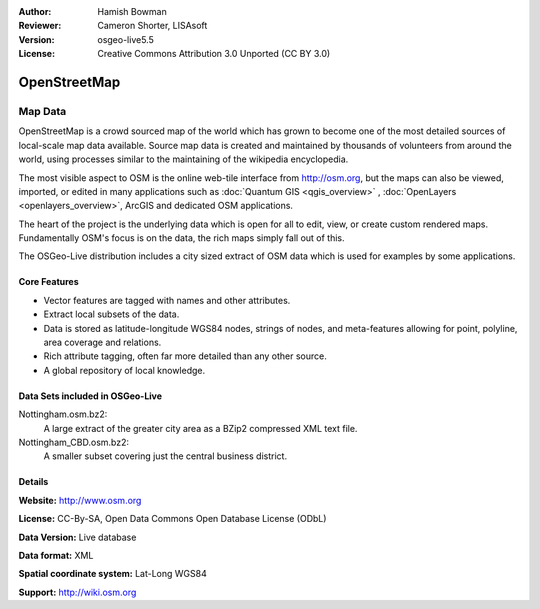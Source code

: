 :Author: Hamish Bowman
:Reviewer: Cameron Shorter, LISAsoft
:Version: osgeo-live5.5
:License: Creative Commons Attribution 3.0 Unported (CC BY 3.0)

.. image:: ../../images/project_logos/logo-osm.png
  :scale: 100 %
  :alt: project logo
  :align: right
  :target: http://www.osm.org/


OpenStreetMap
================================================================================

Map Data
~~~~~~~~~~~~~~~~~~~~~~~~~~~~~~~~~~~~~~~~~~~~~~~~~~~~~~~~~~~~~~~~~~~~~~~~~~~~~~~~

OpenStreetMap is a crowd sourced map of the world which has grown to become one of the most detailed sources of local-scale map data available. Source map data is created and maintained by thousands of volunteers from around the world, using processes similar to the maintaining of the wikipedia encyclopedia.

The most visible aspect to OSM is the online web-tile interface from http://osm.org, but the maps can also be viewed, imported, or edited in many applications such as :doc:`Quantum GIS <qgis_overview>` , :doc:`OpenLayers <openlayers_overview>`, ArcGIS and dedicated OSM applications.

The heart of the project is the underlying data which is open for all to edit, view, or create custom rendered maps. Fundamentally OSM's focus is on the data, the rich maps simply fall out of this.

The OSGeo-Live distribution includes a city sized extract of OSM data which is used for examples by some applications.

.. image:: ../../images/screenshots/1024x768/osm-screenshot.jpg 
  :scale: 55 %
  :alt: OSM screenshot
  :align: right

Core Features
--------------------------------------------------------------------------------

* Vector features are tagged with names and other attributes.
* Extract local subsets of the data.
* Data is stored as latitude-longitude WGS84 nodes, strings of nodes, and meta-features allowing for point, polyline, area coverage and relations.
* Rich attribute tagging, often far more detailed than any other source.
* A global repository of local knowledge.

Data Sets included in OSGeo-Live
--------------------------------------------------------------------------------

Nottingham.osm.bz2:
 A large extract of the greater city area as a BZip2 compressed XML text file.

Nottingham_CBD.osm.bz2:
 A smaller subset covering just the central business district.

Details
--------------------------------------------------------------------------------

**Website:** http://www.osm.org

**License:** CC-By-SA, Open Data Commons Open Database License (ODbL)

**Data Version:** Live database

**Data format:** XML

**Spatial coordinate system:** Lat-Long WGS84

**Support:** http://wiki.osm.org

